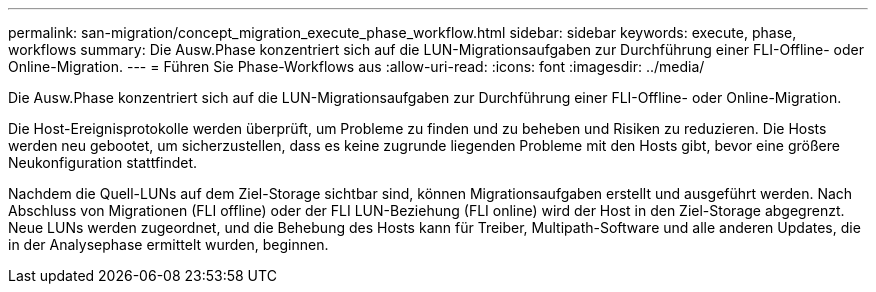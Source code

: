 ---
permalink: san-migration/concept_migration_execute_phase_workflow.html 
sidebar: sidebar 
keywords: execute, phase, workflows 
summary: Die Ausw.Phase konzentriert sich auf die LUN-Migrationsaufgaben zur Durchführung einer FLI-Offline- oder Online-Migration. 
---
= Führen Sie Phase-Workflows aus
:allow-uri-read: 
:icons: font
:imagesdir: ../media/


[role="lead"]
Die Ausw.Phase konzentriert sich auf die LUN-Migrationsaufgaben zur Durchführung einer FLI-Offline- oder Online-Migration.

Die Host-Ereignisprotokolle werden überprüft, um Probleme zu finden und zu beheben und Risiken zu reduzieren. Die Hosts werden neu gebootet, um sicherzustellen, dass es keine zugrunde liegenden Probleme mit den Hosts gibt, bevor eine größere Neukonfiguration stattfindet.

Nachdem die Quell-LUNs auf dem Ziel-Storage sichtbar sind, können Migrationsaufgaben erstellt und ausgeführt werden. Nach Abschluss von Migrationen (FLI offline) oder der FLI LUN-Beziehung (FLI online) wird der Host in den Ziel-Storage abgegrenzt. Neue LUNs werden zugeordnet, und die Behebung des Hosts kann für Treiber, Multipath-Software und alle anderen Updates, die in der Analysephase ermittelt wurden, beginnen.
